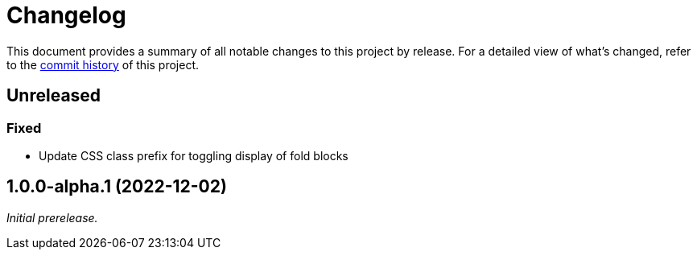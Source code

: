 = Changelog
:url-repo: https://github.com/opendevise/springio-asciidoctor-extensions

This document provides a summary of all notable changes to this project by release.
For a detailed view of what's changed, refer to the {url-repo}/commits[commit history] of this project.

== Unreleased

=== Fixed

* Update CSS class prefix for toggling display of fold blocks

== 1.0.0-alpha.1 (2022-12-02)

_Initial prerelease._
